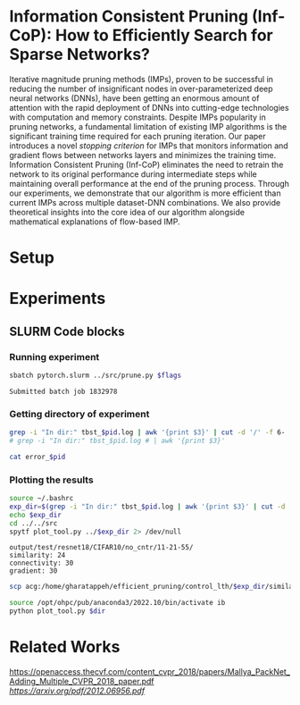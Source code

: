 
*  Information Consistent Pruning (Inf-CoP): How to Efficiently Search for Sparse Networks? 
Iterative magnitude pruning methods (IMPs), proven to be successful in reducing the number of insignificant nodes in over-parameterized deep neural networks (DNNs), have been getting an enormous amount of attention with the rapid deployment of DNNs into cutting-edge technologies with computation and memory constraints.
Despite IMPs popularity in pruning networks, a fundamental limitation of existing IMP algorithms is the significant training time required for each pruning iteration.
Our paper introduces a novel \textit{stopping criterion} for IMPs that monitors information and gradient flows between networks layers and minimizes the training time.
Information Consistent Pruning (Inf-CoP) eliminates the need to retrain the network to its original performance during intermediate steps while maintaining overall performance at the end of the pruning process.
Through our experiments, we demonstrate that our algorithm is more efficient than current IMPs across multiple dataset-DNN combinations.
We also provide theoretical insights into the core idea of our algorithm alongside mathematical explanations of flow-based IMP.



* Setup
* Experiments
** SLURM Code blocks
*** Running experiment

#+name: run_exper
#+begin_src sh :dir /ssh:acg:/home/gharatappeh/efficient_pruning/control_lth/hpc :results output :var flags="--exper_type=performance"
sbatch pytorch.slurm ../src/prune.py $flags
#+end_src

#+call: run_exper(flags="--net_train_epochs=50 --net_warmup=10 --control_on=0 --exper_type=test --exper_num_trial=1")

#+RESULTS:
: Submitted batch job 1832978

*** Getting directory of experiment
#+name: get_exp_dir
#+begin_src sh :dir /ssh:acg:/home/gharatappeh/efficient_pruning/control_lth/output/errors :results output :var pid="1986619"
grep -i "In dir:" tbst_$pid.log | awk '{print $3}' | cut -d '/' -f 6-
# grep -i "In dir:" tbst_$pid.log # | awk '{print $3}' 

#+end_src

#+name: get_status
#+begin_src sh :dir /ssh:acg:/home/gharatappeh/efficient_pruning/control_lth/output/errors :results output :var pid="1894119"
cat error_$pid
#+end_src

*** Plotting the results

#+name: plot_experiment
#+begin_src sh :dir /ssh:acg:/home/gharatappeh/efficient_pruning/control_lth/output/errors :results output :var pid="1872291"
source ~/.bashrc
exp_dir=$(grep -i "In dir:" tbst_$pid.log | awk '{print $3}' | cut -d '/' -f 6-)
echo $exp_dir
cd ../../src
spytf plot_tool.py ../$exp_dir 2> /dev/null
#+end_src

#+call: plot_experiment(pid="1872291")

#+RESULTS:
: output/test/resnet18/CIFAR10/no_cntr/11-21-55/
: similarity: 24
: connectivity: 30
: gradient: 30

#+name: copy_plot
#+begin_src sh :results output :var exp_dir="output/test/resnet18/CIFAR10/no_cntr/11-21-55/" :var dest="plot"
scp acg:/home/gharatappeh/efficient_pruning/control_lth/$exp_dir/similarity.png /home/soheil/Sync/umaine/bnn/code/control_lth/output/figures/$dest.png
#+end_src

#+RESULTS: copy_plot

#+call: copy_plot(exp_dir="output/test/resnet18/CIFAR10/no_cntr/11-21-55/", dest="plot")


#+begin_src sh :dir /ssh:acg:/home/gharatappeh/efficient_pruning/control_lth/src :results output :var dir="../output/test/resnet18/CIFAR10/no_cntr/14-36/"
source /opt/ohpc/pub/anaconda3/2022.10/bin/activate ib
python plot_tool.py $dir
#+end_src


* Related Works
[[PackNet: Adding Multiple Tasks to a Single Network by Iterative Pruning][https://openaccess.thecvf.com/content_cvpr_2018/papers/Mallya_PackNet_Adding_Multiple_CVPR_2018_paper.pdf]]
[[Learn-Prune-Share for Lifelong Learning][https://arxiv.org/pdf/2012.06956.pdf]]
